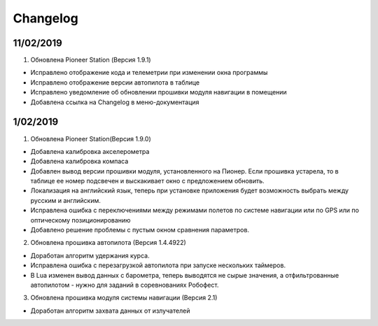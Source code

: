 Changelog
===========

11/02/2019
-----------

1. Обновлена Pioneer Station (Версия 1.9.1)

- Исправлено отображение кода и телеметрии при изменении окна программы
- Исправлено отображение версии автопилота в таблице
- Исправлено уведомление об обновлении прошивки модуля навигации в помещении
- Добавлена ссылка на Changelog в меню-документация


1/02/2019
-------------

1. Обновлена Pioneer Station(Версия 1.9.0)
 
- Добавлена калибровка акселерометра
- Добавлена калибровка компаса
- Добавлен вывод версии прошивки модуля, установленного на Пионер. Если прошивка устарела, то в таблице ее номер подсвечен и выскакивает окно с предложением обновить.
- Локализация на английский язык, теперь при установке приложения будет возможность выбрать между русским и английским.
- Исправлена ошибка с переключениями между режимами полетов по системе навигации или по GPS или по оптическому позиционированию
- Добавлено решение проблемы с пустым окном сравнения параметров.
 
2. Обновлена прошивка автопилота (Версия 1.4.4922)
 
- Доработан алгоритм удержания курса.
- Исправлена ошибка с перезагрузкой автопилота при запуске нескольких таймеров.
- В Lua изменен вывод данных с барометра, теперь выводятся не сырые значения, а отфильтрованные автопилотом - нужно для заданий в соревнованиях Робофест.
 
3. Обновлена прошивка модуля системы навигации (Версия 2.1)
 
- Доработан алгоритм захвата данных от излучателей
 